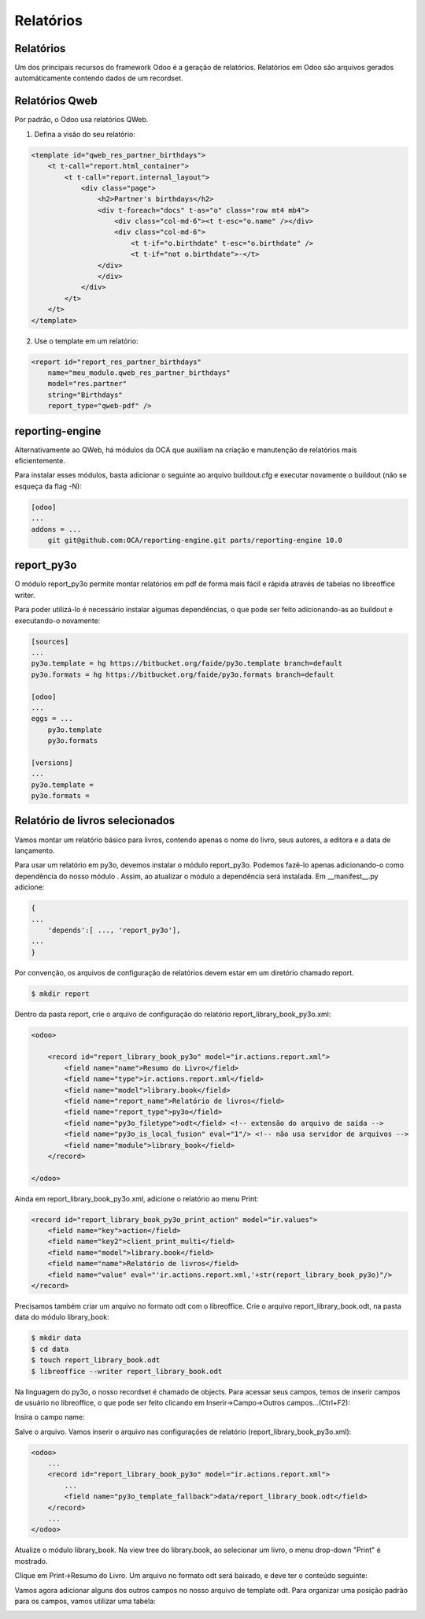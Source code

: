 Relatórios
==========

Relatórios
----------

Um dos principais recursos do framework Odoo é a geração de relatórios. Relatórios em Odoo são arquivos gerados automáticamente contendo dados de um recordset.

Relatórios Qweb
---------------

Por padrão, o Odoo usa relatórios QWeb.

1.	 Defina a visão do seu relatório:

.. code-block:: xml

    <template id="qweb_res_partner_birthdays">
        <t t-call="report.html_container">
            <t t-call="report.internal_layout">
                <div class="page">
                    <h2>Partner's birthdays</h2>
                    <div t-foreach="docs" t-as="o" class="row mt4 mb4">
                        <div class="col-md-6"><t t-esc="o.name" /></div>
                        <div class="col-md-6">
                            <t t-if="o.birthdate" t-esc="o.birthdate" />
                            <t t-if="not o.birthdate">-</t>
                    </div>
                    </div>
                </div>
            </t>
        </t>
    </template>

.. nextslide::

2. Use o template em um relatório:

.. code-block:: xml

    <report id="report_res_partner_birthdays"
        name="meu_modulo.qweb_res_partner_birthdays"
        model="res.partner"
        string="Birthdays"
        report_type="qweb-pdf" />


reporting-engine
----------------

Alternativamente ao QWeb, há módulos da OCA que auxiliam na criação e manutenção de relatórios mais eficientemente.

Para instalar esses módulos, basta adicionar o seguinte ao arquivo buildout.cfg e executar novamente o buildout (não se esqueça da flag -N):

.. code-block:: shell

    [odoo]
    ...
    addons = ...
        git git@github.com:OCA/reporting-engine.git parts/reporting-engine 10.0

report_py3o
-----------

O módulo report_py3o permite montar relatórios em pdf de forma mais fácil e rápida através de tabelas no libreoffice writer.

Para poder utilizá-lo é necessário instalar algumas dependências, o que pode ser feito adicionando-as ao buildout e executando-o novamente:

.. code-block:: shell

    [sources]
    ...
    py3o.template = hg https://bitbucket.org/faide/py3o.template branch=default
    py3o.formats = hg https://bitbucket.org/faide/py3o.formats branch=default

    [odoo]
    ...
    eggs = ...
        py3o.template
        py3o.formats

    [versions]
    ...
    py3o.template =
    py3o.formats =

Relatório de livros selecionados
--------------------------------

Vamos montar um relatório básico para livros, contendo apenas o nome do livro, seus autores,
a editora e a data de lançamento.

Para usar um relatório em py3o, devemos instalar o módulo report_py3o. Podemos fazê-lo apenas
adicionando-o como dependência do nosso módulo . Assim, ao atualizar o módulo a dependência será
instalada. Em __manifest__.py adicione:

.. code-block:: py

    {
    ...
        'depends':[ ..., 'report_py3o'],
    ...
    }

.. nextslide::

Por convenção, os arquivos de configuração de relatórios devem estar em um diretório chamado report.

.. code-block:: shell

    $ mkdir report

.. nextslide::

Dentro da pasta report, crie o arquivo de configuração do relatório report_library_book_py3o.xml:

.. code-block:: xml

    <odoo>

        <record id="report_library_book_py3o" model="ir.actions.report.xml">
            <field name="name">Resumo do Livro</field>
            <field name="type">ir.actions.report.xml</field>
            <field name="model">library.book</field>
            <field name="report_name">Relatório de livros</field>
            <field name="report_type">py3o</field>
            <field name="py3o_filetype">odt</field> <!-- extensão do arquivo de saída -->
            <field name="py3o_is_local_fusion" eval="1"/> <!-- não usa servidor de arquivos -->
            <field name="module">library_book</field>
        </record>

    </odoo>

.. nextslide::

Ainda em report_library_book_py3o.xml, adicione o relatório ao menu Print:

.. code-block:: xml

    <record id="report_library_book_py3o_print_action" model="ir.values">
        <field name="key">action</field>
        <field name="key2">client_print_multi</field>
        <field name="model">library.book</field>
        <field name="name">Relatório de livros</field>
        <field name="value" eval="'ir.actions.report.xml,'+str(report_library_book_py3o)"/>
    </record>

.. nextslide::

Precisamos também criar um arquivo no formato odt com o libreoffice.
Crie o arquivo report_library_book.odt, na pasta data do módulo library_book:

.. code-block:: shell

    $ mkdir data
    $ cd data
    $ touch report_library_book.odt
    $ libreoffice --writer report_library_book.odt

.. nextslide::

Na linguagem do py3o, o nosso recordset é chamado de objects. Para acessar seus campos, temos de inserir campos de
usuário no libreoffice, o que pode ser feito clicando em Inserir->Campo->Outros campos...(Ctrl+F2):

.. image:: image/campo_do_usuario.png
   :height: 380px
   :width: 400px
   :align: center

.. nextslide::

Insira o campo name:

.. image:: image/campo_name.png
   :height: 500px
   :width: 500px
   :align: center

.. nextslide::

Salve o arquivo. Vamos inserir o arquivo nas configurações de relatório (report_library_book_py3o.xml):

.. code-block:: xml

    <odoo>
        ...
        <record id="report_library_book_py3o" model="ir.actions.report.xml">
            ...
            <field name="py3o_template_fallback">data/report_library_book.odt</field>
        </record>
        ...
    </odoo>

.. nextslide::

Atualize o módulo library_book. Na view tree do library.book, ao selecionar um livro, o menu drop-down "Print" é mostrado.

.. image:: image/menu_print.png

.. nextslide::

Clique em Print->Resumo do Livro. Um arquivo no formato odt será baixado, e deve ter o conteúdo seguinte:

.. image:: image/1_o_resumo.png

.. nextslide::

Vamos agora adicionar alguns dos outros campos no nosso arquivo de template odt. Para organizar uma posição padrão para os campos, vamos utilizar uma tabela:

.. image:: image/insercao_tabela.png

.. nextslide::

.. image:: image/campo_lancamento.png

.. nextslide::

.. image:: image/tabela_lancamento.png

.. nextslide::

.. image:: image/tabela_editora_1.png

.. nextslide::


